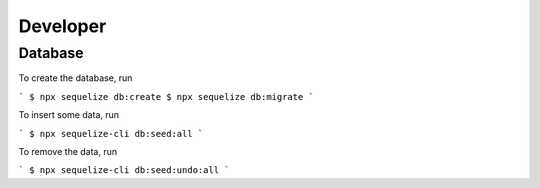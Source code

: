 Developer
=========

Database
--------

To create the database,
run

```
$ npx sequelize db:create
$ npx sequelize db:migrate
```

To insert some data,
run

```
$ npx sequelize-cli db:seed:all
```

To remove the data,
run

```
$ npx sequelize-cli db:seed:undo:all
```